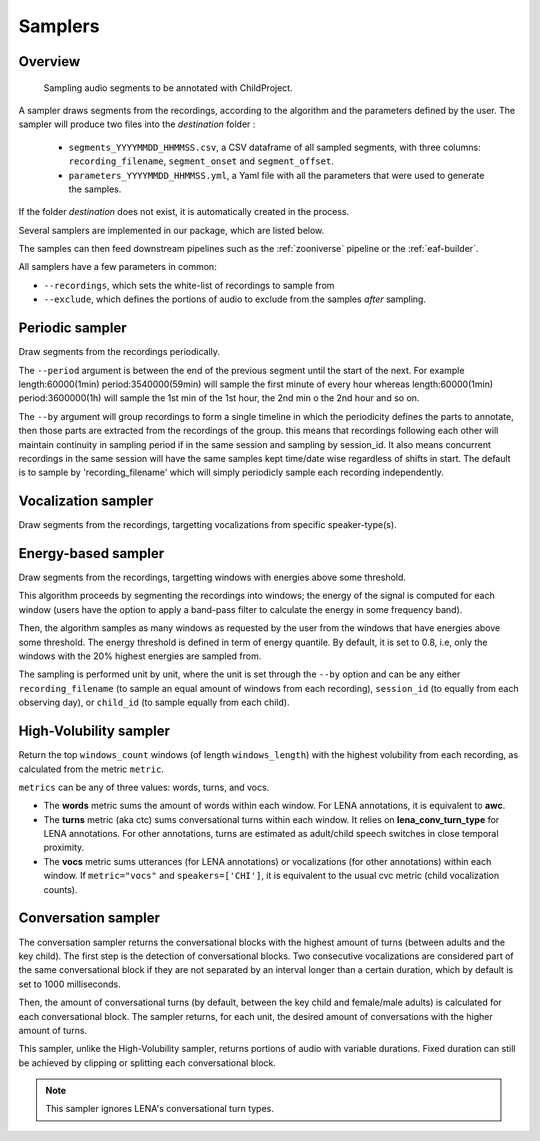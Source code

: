 .. _samplers:

Samplers
--------

Overview
~~~~~~~~

.. figure:: images/sampler_diagram.png
   :alt: Sampling recordings

   Sampling audio segments to be annotated with ChildProject.

A sampler draws segments from the recordings, according to the algorithm and the parameters defined by the user.
The sampler will produce two files into the `destination` folder :

 - ``segments_YYYYMMDD_HHMMSS.csv``, a CSV dataframe of all sampled segments, with three columns: ``recording_filename``, ``segment_onset`` and ``segment_offset``.
 - ``parameters_YYYYMMDD_HHMMSS.yml``, a Yaml file with all the parameters that were used to generate the samples.

If the folder `destination` does not exist, it is automatically created in the process.

Several samplers are implemented in our package, which are listed below.

The samples can then feed downstream pipelines such as the :ref:`zooniverse` pipeline or the :ref:`eaf-builder`.

.. clidoc::

   child-project sampler --help

All samplers have a few parameters in common:

- ``--recordings``, which sets the white-list of recordings to sample from
- ``--exclude``, which defines the portions of audio to exclude from the samples *after* sampling.

Periodic sampler
~~~~~~~~~~~~~~~~

Draw segments from the recordings periodically.

The ``--period`` argument is between the end of the previous segment until the start of the next. For example
length:60000(1min) period:3540000(59min) will sample the first minute of every hour whereas length:60000(1min)
period:3600000(1h) will sample the 1st min of the 1st hour, the 2nd min o the 2nd hour and so on.

The ``--by`` argument will group recordings to form a single timeline in which the periodicity defines the parts
to annotate, then those parts are extracted from the recordings of the group. this means that recordings following
each other will maintain continuity in sampling period if in the same session and sampling by session_id. It also means
concurrent recordings in the same session will have the same samples kept time/date wise regardless of shifts in start.
The default is to sample by 'recording_filename' which will simply periodicly sample each recording independently.

.. clidoc::

   child-project sampler /path/to/dataset /path/to/destination periodic --help

Vocalization sampler
~~~~~~~~~~~~~~~~~~~~

Draw segments from the recordings, targetting vocalizations from
specific speaker-type(s).

.. clidoc::

   child-project sampler /path/to/dataset /path/to/destination random-vocalizations --help

Energy-based sampler
~~~~~~~~~~~~~~~~~~~~

Draw segments from the recordings, targetting windows with energies
above some threshold.

This algorithm proceeds by segmenting the recordings into windows;
the energy of the signal is computed for each window (users have
the option to apply a band-pass filter to calculate the energy
in some frequency band).

Then, the algorithm samples as many windows as requested by the user
from the windows that have energies above some threshold.
The energy threshold is defined in term of energy quantile. By default,
it is set to 0.8, i.e, only the windows with the 20% highest energies are sampled from.

The sampling is performed unit by unit, where the unit is set through 
the ``--by`` option and can be any either ``recording_filename``
(to sample an equal amount of windows from each recording),
``session_id`` (to equally from each observing day),
or ``child_id`` (to sample equally from each child).


.. clidoc::

   child-project sampler /path/to/dataset /path/to/destination energy-detection --help

High-Volubility sampler
~~~~~~~~~~~~~~~~~~~~~~~

Return the top ``windows_count`` windows (of length ``windows_length``) with the highest volubility from each recording, as calculated from the metric ``metric``.

``metrics`` can be any of three values: words, turns, and vocs.

- The **words** metric sums the amount of words within each window. For LENA annotations, it is equivalent to **awc**.
- The **turns** metric (aka ctc) sums conversational turns within each window. It relies on **lena_conv_turn_type** for LENA annotations. For other annotations, turns are estimated as adult/child speech switches in close temporal proximity.
- The **vocs** metric sums utterances (for LENA annotations) or vocalizations (for other annotations) within each window. If ``metric="vocs"`` and ``speakers=['CHI']``, it is equivalent to the usual cvc metric (child vocalization counts).

.. clidoc::

   child-project sampler /path/to/dataset /path/to/destination high-volubility --help

Conversation sampler
~~~~~~~~~~~~~~~~~~~~

The conversation sampler returns the conversational blocks with the highest amount of turns (between adults and the key child).
The first step is the detection of conversational blocks.
Two consecutive vocalizations are considered part of the same conversational block if they are not separated
by an interval longer than a certain duration, which by default is set to 1000 milliseconds.

Then, the amount of conversational turns (by default, between the key child and female/male adults) is calculated for each conversational block.
The sampler returns, for each unit, the desired amount of conversations with the higher amount of turns.

This sampler, unlike the High-Volubility sampler, returns portions of audio with variable durations.
Fixed duration can still be achieved by clipping or splitting each conversational block.


.. clidoc::

   child-project sampler /path/to/dataset /path/to/destination conversations --help

.. note::

   This sampler ignores LENA's conversational turn types.
